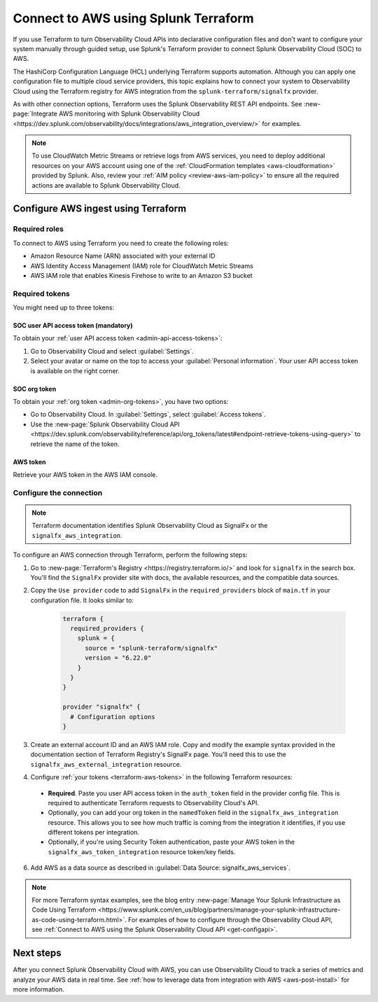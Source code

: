 .. _terraform-config:

**************************************
Connect to AWS using Splunk Terraform
**************************************

.. meta::
  :description: Use Splunk Terraform to connect Splunk Observability Cloud to AWS.


If you use Terraform to turn Observability Cloud APIs into declarative configuration files and don't want to configure your system manually through guided setup, use Splunk's Terraform provider to connect Splunk Observability Cloud (SOC) to AWS.

The HashiCorp Configuration Language (HCL) underlying Terraform supports automation. Although you can apply one configuration file to multiple cloud service providers, this topic explains how to connect your system to Observability Cloud using the Terraform registry for AWS integration from the ``splunk-terraform/signalfx`` provider.

As with other connection options, Terraform uses the Splunk Observability REST API endpoints. See :new-page:`Integrate AWS monitoring with Splunk Observability Cloud <https://dev.splunk.com/observability/docs/integrations/aws_integration_overview/>` for examples.

.. note:: To use CloudWatch Metric Streams or retrieve logs from AWS services, you need to deploy additional resources on your AWS account using one of the :ref:`CloudFormation templates <aws-cloudformation>` provided by Splunk. Also, review your :ref:`AIM policy <review-aws-iam-policy>` to ensure all the required actions are available to Splunk Observability Cloud.

Configure AWS ingest using Terraform
======================================

Required roles
-------------------------------------------

To connect to AWS using Terraform you need to create the following roles:

- Amazon Resource Name (ARN) associated with your external ID
- AWS Identity Access Management (IAM) role for CloudWatch Metric Streams
- AWS IAM role that enables Kinesis Firehose to write to an Amazon S3 bucket

.. _terraform-aws-tokens:

Required tokens
-------------------------------------------

You might need up to three tokens:

SOC user API access token (mandatory)
^^^^^^^^^^^^^^^^^^^^^^^^^^^^^^^^^^^^^^^^

To obtain your :ref:`user API access token <admin-api-access-tokens>`: 

#. Go to Observability Cloud and select :guilabel:`Settings`.
#. Select your avatar or name on the top to access your :guilabel:`Personal information`. Your user API access token is available on the right corner.

SOC org token 
^^^^^^^^^^^^^^^^^^^^^^^^^^^^

To obtain your :ref:`org token <admin-org-tokens>`, you have two options:

* Go to Observability Cloud. In :guilabel:`Settings`, select :guilabel:`Access tokens`.
* Use the :new-page:`Splunk Observability Cloud API <https://dev.splunk.com/observability/reference/api/org_tokens/latest#endpoint-retrieve-tokens-using-query>` to retrieve the name of the token.

AWS token
^^^^^^^^^^^^^^^^^^^^^

Retrieve your AWS token in the AWS IAM console.

Configure the connection
-------------------------------------------

.. note:: Terraform documentation identifies Splunk Observability Cloud as SignalFx or the ``signalfx_aws_integration``.

To configure an AWS connection through Terraform, perform the following steps:

1. Go to :new-page:`Terraform's Registry <https://registry.terraform.io/>` and look for ``signalfx`` in the search box. You'll find the ``SignalFx`` provider site with docs, the available resources, and the compatible data sources. 

2. Copy the ``Use provider`` code to add ``SignalFx`` in the ``required_providers`` block of ``main.tf`` in your configuration file. It looks similar to:

    .. code-block:: none

      terraform {
        required_providers {
          splunk = {
            source = "splunk-terraform/signalfx"
            version = "6.22.0"
          }
        }
      }

      provider "signalfx" {
        # Configuration options
      }

3. Create an external account ID and an AWS IAM role. Copy and modify the example syntax provided in the documentation section of Terraform Registry's SignalFx page. You'll need this to use the ``signalfx_aws_external_integration`` resource. 
  
4. Configure :ref:`your tokens <terraform-aws-tokens>` in the following Terraform resources: 

  * :strong:`Required`. Paste you user API access token in the ``auth_token`` field in the provider config file. This is required to authenticate Terraform requests to Observability Cloud's API. 
  * Optionally, you can add your org token in the ``namedToken`` field in the ``signalfx_aws_integration`` resource. This allows you to see how much traffic is coming from the integration it identifies, if you use different tokens per integration.
  * Optionally, if you're using Security Token authentication, paste your AWS token in the ``signalfx_aws_token_integration`` resource token/key fields. 

6. Add AWS as a data source as described in :guilabel:`Data Source: signalfx_aws_services`. 

.. note:: For more Terraform syntax examples, see the blog entry :new-page:`Manage Your Splunk Infrastructure as Code Using Terraform <https://www.splunk.com/en_us/blog/partners/manage-your-splunk-infrastructure-as-code-using-terraform.html>`. For examples of how to configure through the Observability Cloud API, see :ref:`Connect to AWS using the Splunk Observability Cloud API <get-configapi>`.

Next steps
===========

After you connect Splunk Observability Cloud with AWS, you can use Observability Cloud to track a series of metrics and analyze your AWS data in real time. See :ref:`how to leverage data from integration with AWS <aws-post-install>` for more information.
